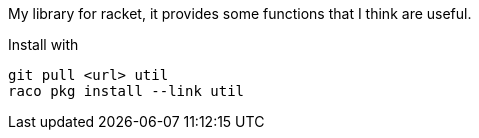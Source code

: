 My library for racket, it provides some functions that I think are useful.

Install with 

  git pull <url> util
  raco pkg install --link util
